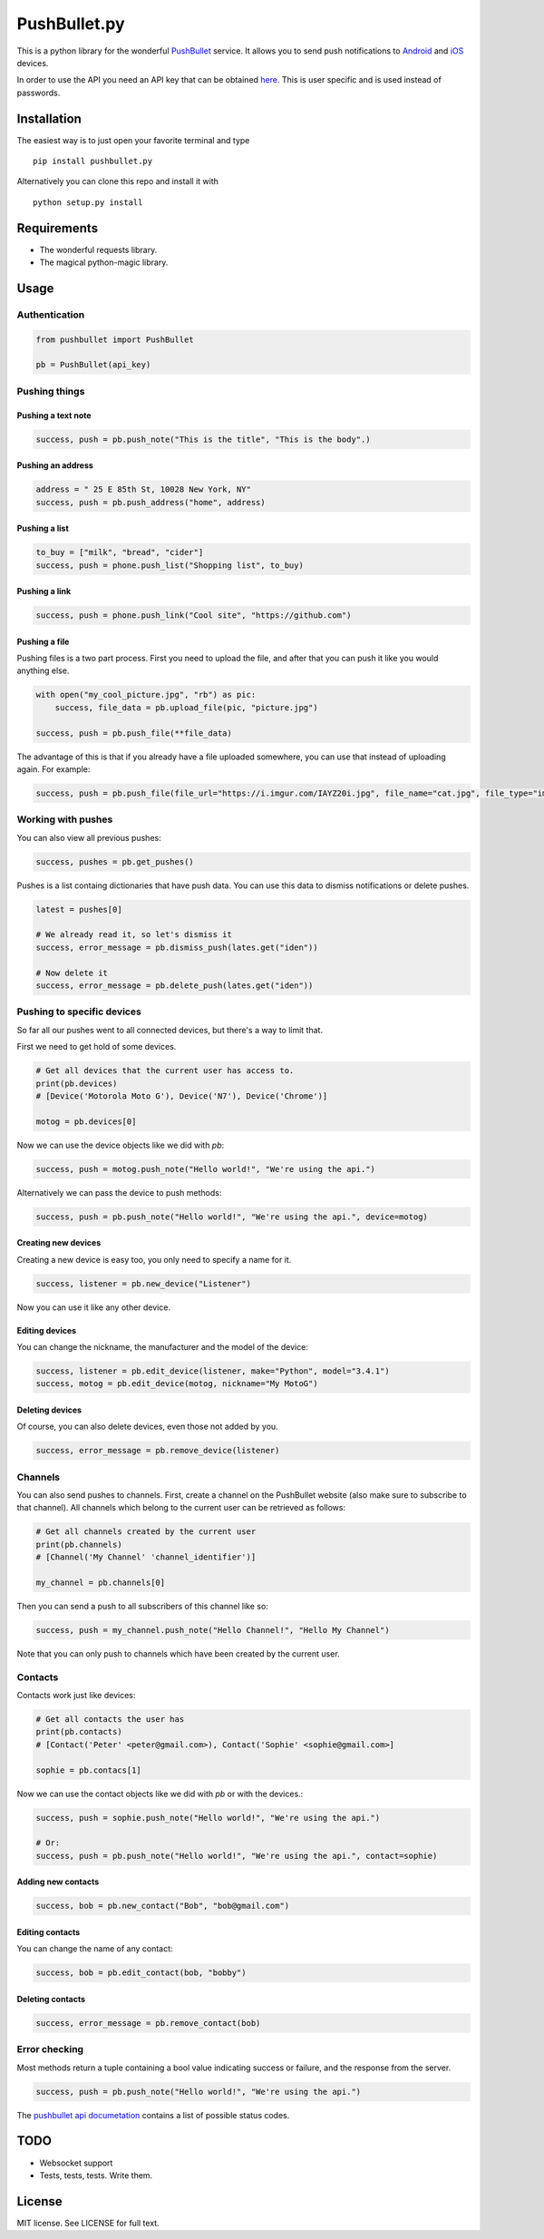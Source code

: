 PushBullet.py
=============

.. image:: https://img.shields.io/travis/randomchars/pushbullet.py.svg?style=flat-square
    :target: https://travis-ci.org/randomchars/pushbullet.py

.. image:: https://img.shields.io/pypi/dm/pushbullet.py.svg?style=flat-square
    :target https://pypi.python.org/pypi?name=pushbullet.py&:action=display

.. image:: https://img.shields.io/pypi/v/pushbullet.py.svg?style=flat-square
    :target https://pypi.python.org/pypi?name=pushbullet.py&:action=display

.. image:: https://img.shields.io/pypi/l/pushbullet.py.svg

This is a python library for the wonderful
`PushBullet <https://www.pushbullet.com>`__ service. It allows you to
send push notifications to
`Android <https://play.google.com/store/apps/details?id=com.pushbullet.android>`__
and `iOS <https://itunes.apple.com/us/app/pushbullet/id810352052>`__
devices.

In order to use the API you need an API key that can be obtained
`here <https://www.pushbullet.com/account>`__. This is user specific and
is used instead of passwords.

Installation
------------

The easiest way is to just open your favorite terminal and type

::

    pip install pushbullet.py

Alternatively you can clone this repo and install it with

::

    python setup.py install

Requirements
------------

-  The wonderful requests library.
-  The magical python-magic library.

Usage
-----

Authentication
~~~~~~~~~~~~~~

.. code:: python

    from pushbullet import PushBullet

    pb = PushBullet(api_key)

Pushing things
~~~~~~~~~~~~~~

Pushing a text note
^^^^^^^^^^^^^^^^^^^

.. code:: python

    success, push = pb.push_note("This is the title", "This is the body".)

Pushing an address
^^^^^^^^^^^^^^^^^^

.. code:: python

    address = " 25 E 85th St, 10028 New York, NY"
    success, push = pb.push_address("home", address)

Pushing a list
^^^^^^^^^^^^^^

.. code:: python

    to_buy = ["milk", "bread", "cider"]
    success, push = phone.push_list("Shopping list", to_buy)

Pushing a link
^^^^^^^^^^^^^^

.. code:: python

    success, push = phone.push_link("Cool site", "https://github.com")

Pushing a file
^^^^^^^^^^^^^^

Pushing files is a two part process. First you need to upload the file, and after that you can push it like you would anything else.

.. code:: python

    with open("my_cool_picture.jpg", "rb") as pic:
        success, file_data = pb.upload_file(pic, "picture.jpg")

    success, push = pb.push_file(**file_data)


The advantage of this is that if you already have a file uploaded somewhere, you can use that instead of uploading again. For example:


.. code:: python

    success, push = pb.push_file(file_url="https://i.imgur.com/IAYZ20i.jpg", file_name="cat.jpg", file_type="image/jpeg")

Working with pushes
~~~~~~~~~~~~~~~~~~~~~~~~~~~~

You can also view all previous pushes:

.. code:: python

    success, pushes = pb.get_pushes()

Pushes is a list containg dictionaries that have push data. You can use this data to dismiss notifications or delete pushes.

.. code:: python

    latest = pushes[0]

    # We already read it, so let's dismiss it
    success, error_message = pb.dismiss_push(lates.get("iden"))

    # Now delete it
    success, error_message = pb.delete_push(lates.get("iden"))


Pushing to specific devices
~~~~~~~~~~~~~~~~~~~~~~~~~~~~

So far all our pushes went to all connected devices, but there's a way to limit that.

First we need to get hold of some devices.

.. code:: python

    # Get all devices that the current user has access to.
    print(pb.devices)
    # [Device('Motorola Moto G'), Device('N7'), Device('Chrome')]

    motog = pb.devices[0]

Now we can use the device objects like we did with `pb`:

.. code:: python

    success, push = motog.push_note("Hello world!", "We're using the api.")

Alternatively we can pass the device to push methods:

.. code:: python

    success, push = pb.push_note("Hello world!", "We're using the api.", device=motog)

Creating new devices
^^^^^^^^^^^^^^^^^^^^

Creating a new device is easy too, you only need to specify a name for it.

.. code:: python

    success, listener = pb.new_device("Listener")

Now you can use it like any other device.

Editing devices
^^^^^^^^^^^^^^^

You can change the nickname, the manufacturer and the model of the device:

.. code:: python

    success, listener = pb.edit_device(listener, make="Python", model="3.4.1")
    success, motog = pb.edit_device(motog, nickname="My MotoG")


Deleting devices
^^^^^^^^^^^^^^^^

Of course, you can also delete devices, even those not added by you.

.. code:: python

    success, error_message = pb.remove_device(listener)


Channels
~~~~~~~~~~~~

You can also send pushes to channels. First, create a channel on the PushBullet
website (also make sure to subscribe to that channel). All channels which
belong to the current user can be retrieved as follows:

.. code:: python

    # Get all channels created by the current user
    print(pb.channels)
    # [Channel('My Channel' 'channel_identifier')]

    my_channel = pb.channels[0]

Then you can send a push to all subscribers of this channel like so:

.. code:: python

    success, push = my_channel.push_note("Hello Channel!", "Hello My Channel")

Note that you can only push to channels which have been created by the current
user.


Contacts
~~~~~~~~~~~~

Contacts work just like devices:

.. code:: python

    # Get all contacts the user has
    print(pb.contacts)
    # [Contact('Peter' <peter@gmail.com>), Contact('Sophie' <sophie@gmail.com>]

    sophie = pb.contacs[1]

Now we can use the contact objects like we did with `pb` or with the devices.:

.. code:: python

    success, push = sophie.push_note("Hello world!", "We're using the api.")

    # Or:
    success, push = pb.push_note("Hello world!", "We're using the api.", contact=sophie)


Adding new contacts
^^^^^^^^^^^^^^^^^^^^

.. code:: python

    success, bob = pb.new_contact("Bob", "bob@gmail.com")

Editing contacts
^^^^^^^^^^^^^^^^^

You can change the name of any contact:

.. code:: python

    success, bob = pb.edit_contact(bob, "bobby")

Deleting contacts
^^^^^^^^^^^^^^^^^^^

.. code:: python

    success, error_message = pb.remove_contact(bob)


Error checking
~~~~~~~~~~~~~~

Most methods return a tuple containing a bool value indicating success or failure, and the response from the server.

.. code:: Python

    success, push = pb.push_note("Hello world!", "We're using the api.")


The `pushbullet api documetation <https://www.pushbullet.com/api>`__
contains a list of possible status codes.

TODO
----

-  Websocket support
-  Tests, tests, tests. Write them.

License
-------

MIT license. See LICENSE for full text.
